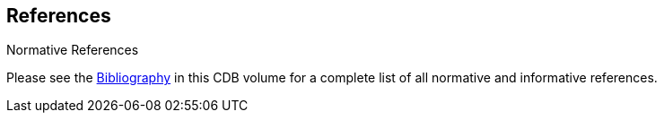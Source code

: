 
[[References]]
== References

Normative References


Please see the link:annex-bibliography.adoc[Bibliography] in this CDB volume for a complete list of all normative and informative references.
